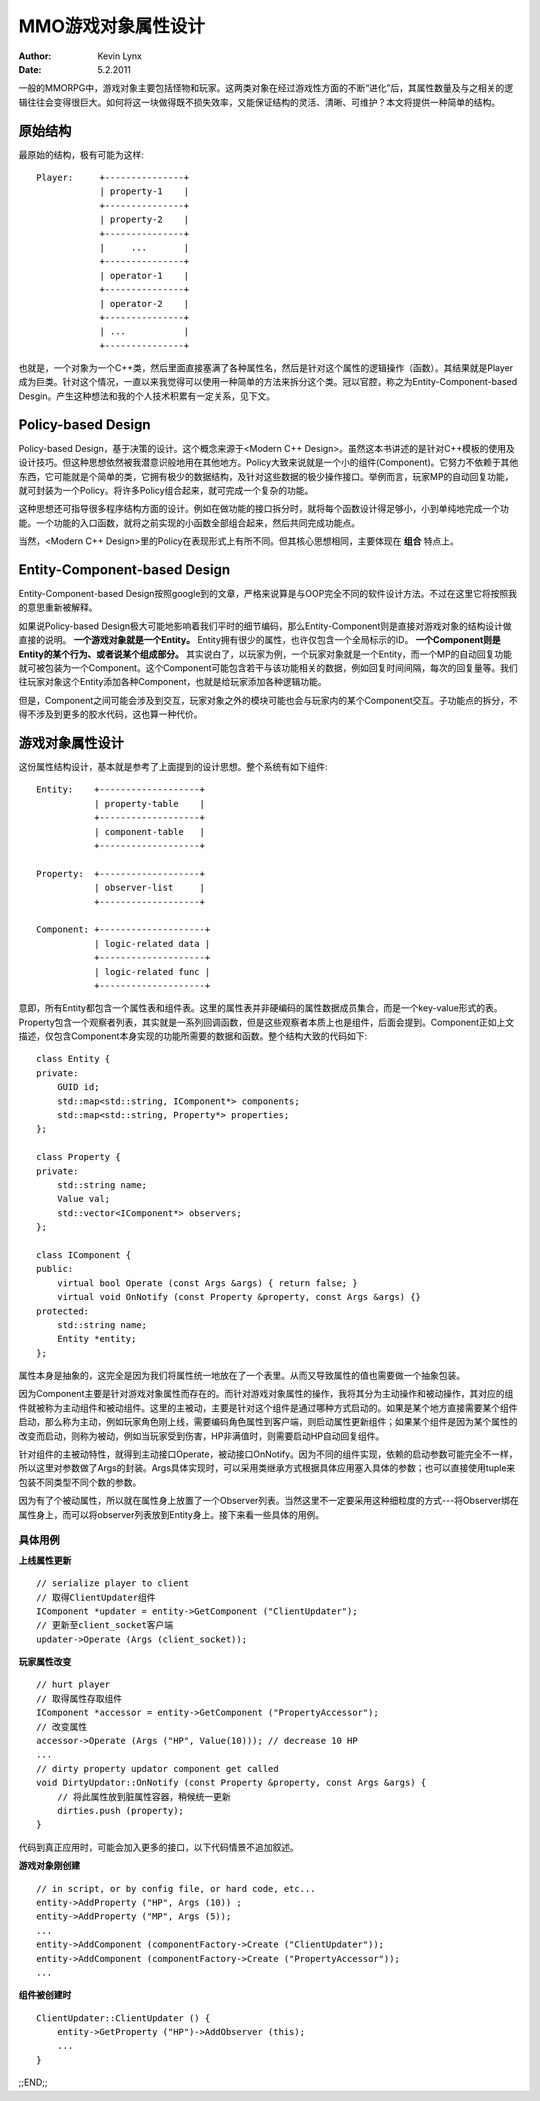 MMO游戏对象属性设计
======================

:Author: Kevin Lynx
:Date: 5.2.2011

一般的MMORPG中，游戏对象主要包括怪物和玩家。这两类对象在经过游戏性方面的不断“进化”后，其属性数量及与之相关的逻辑往往会变得很巨大。如何将这一块做得既不损失效率，又能保证结构的灵活、清晰、可维护？本文将提供一种简单的结构。

原始结构
-------------

最原始的结构，极有可能为这样::

    Player:     +---------------+
                | property-1    |
                +---------------+
                | property-2    |
                +---------------+
                |     ...       |
                +---------------+
                | operator-1    |
                +---------------+
                | operator-2    |
                +---------------+
                | ...           |
                +---------------+

也就是，一个对象为一个C++类，然后里面直接塞满了各种属性名，然后是针对这个属性的逻辑操作（函数）。其结果就是Player成为巨类。针对这个情况，一直以来我觉得可以使用一种简单的方法来拆分这个类。冠以官腔，称之为Entity-Component-based Desgin。产生这种想法和我的个人技术积累有一定关系，见下文。

Policy-based Design
-----------------------

Policy-based Design，基于决策的设计。这个概念来源于<Modern C++ Design>。虽然这本书讲述的是针对C++模板的使用及设计技巧。但这种思想依然被我潜意识般地用在其他地方。Policy大致来说就是一个小的组件(Component)。它努力不依赖于其他东西，它可能就是个简单的类，它拥有极少的数据结构，及针对这些数据的极少操作接口。举例而言，玩家MP的自动回复功能，就可封装为一个Policy。将许多Policy组合起来，就可完成一个复杂的功能。

这种思想还可指导很多程序结构方面的设计。例如在做功能的接口拆分时，就将每个函数设计得足够小，小到单纯地完成一个功能。一个功能的入口函数，就将之前实现的小函数全部组合起来，然后共同完成功能点。

当然，<Modern C++ Design>里的Policy在表现形式上有所不同。但其核心思想相同，主要体现在 **组合** 特点上。

Entity-Component-based Design
------------------------------

Entity-Component-based Design按照google到的文章，严格来说算是与OOP完全不同的软件设计方法。不过在这里它将按照我的意思重新被解释。

如果说Policy-based Design极大可能地影响着我们平时的细节编码，那么Entity-Component则是直接对游戏对象的结构设计做直接的说明。 **一个游戏对象就是一个Entity。** Entity拥有很少的属性，也许仅包含一个全局标示的ID。 **一个Component则是Entity的某个行为、或者说某个组成部分。** 其实说白了，以玩家为例，一个玩家对象就是一个Entity，而一个MP的自动回复功能就可被包装为一个Component。这个Component可能包含若干与该功能相关的数据，例如回复时间间隔，每次的回复量等。我们往玩家对象这个Entity添加各种Component，也就是给玩家添加各种逻辑功能。

但是，Component之间可能会涉及到交互，玩家对象之外的模块可能也会与玩家内的某个Component交互。子功能点的拆分，不得不涉及到更多的胶水代码，这也算一种代价。

游戏对象属性设计
---------------------

这份属性结构设计，基本就是参考了上面提到的设计思想。整个系统有如下组件::

    Entity:    +-------------------+
               | property-table    |
               +-------------------+
               | component-table   |
               +-------------------+

    Property:  +-------------------+
               | observer-list     |
               +-------------------+ 

    Component: +--------------------+
               | logic-related data |
               +--------------------+
               | logic-related func |
               +--------------------+

意即，所有Entity都包含一个属性表和组件表。这里的属性表并非硬编码的属性数据成员集合，而是一个key-value形式的表。Property包含一个观察者列表，其实就是一系列回调函数，但是这些观察者本质上也是组件，后面会提到。Component正如上文描述，仅包含Component本身实现的功能所需要的数据和函数。整个结构大致的代码如下::

    class Entity {
    private:
        GUID id;
        std::map<std::string, IComponent*> components;
        std::map<std::string, Property*> properties;
    };

    class Property {
    private:
        std::string name;
        Value val;
        std::vector<IComponent*> observers;
    };

    class IComponent {
    public:
        virtual bool Operate (const Args &args) { return false; }
        virtual void OnNotify (const Property &property, const Args &args) {}
    protected:
        std::string name;
        Entity *entity;
    };

属性本身是抽象的，这完全是因为我们将属性统一地放在了一个表里。从而又导致属性的值也需要做一个抽象包装。

因为Component主要是针对游戏对象属性而存在的。而针对游戏对象属性的操作，我将其分为主动操作和被动操作，其对应的组件就被称为主动组件和被动组件。这里的主被动，主要是针对这个组件是通过哪种方式启动的。如果是某个地方直接需要某个组件启动，那么称为主动，例如玩家角色刚上线，需要编码角色属性到客户端，则启动属性更新组件；如果某个组件是因为某个属性的改变而启动，则称为被动，例如当玩家受到伤害，HP非满值时，则需要启动HP自动回复组件。

针对组件的主被动特性，就得到主动接口Operate，被动接口OnNotify。因为不同的组件实现，依赖的启动参数可能完全不一样，所以这里对参数做了Args的封装。Args具体实现时，可以采用类继承方式根据具体应用塞入具体的参数；也可以直接使用tuple来包装不同类型不同个数的参数。

因为有了个被动属性，所以就在属性身上放置了一个Observer列表。当然这里不一定要采用这种细粒度的方式---将Observer绑在属性身上，而可以将observer列表放到Entity身上。接下来看一些具体的用例。

具体用例
~~~~~~~~~~~~~~

**上线属性更新** ::

    // serialize player to client
    // 取得ClientUpdater组件
    IComponent *updater = entity->GetComponent ("ClientUpdater");
    // 更新至client_socket客户端
    updater->Operate (Args (client_socket));

**玩家属性改变** ::

    // hurt player
    // 取得属性存取组件
    IComponent *accessor = entity->GetComponent ("PropertyAccessor");
    // 改变属性
    accessor->Operate (Args ("HP", Value(10))); // decrease 10 HP
    ...
    // dirty property updator component get called
    void DirtyUpdator::OnNotify (const Property &property, const Args &args) {
        // 将此属性放到脏属性容器，稍候统一更新
        dirties.push (property);
    }

代码到真正应用时，可能会加入更多的接口，以下代码情景不追加叙述。 

**游戏对象刚创建** ::

    // in script, or by config file, or hard code, etc...
    entity->AddProperty ("HP", Args (10)) ;
    entity->AddProperty ("MP", Args (5));
    ... 
    entity->AddComponent (componentFactory->Create ("ClientUpdater"));
    entity->AddComponent (componentFactory->Create ("PropertyAccessor"));
    ...

**组件被创建时** ::

    ClientUpdater::ClientUpdater () {
        entity->GetProperty ("HP")->AddObserver (this);
        ...
    }

;;END;;

